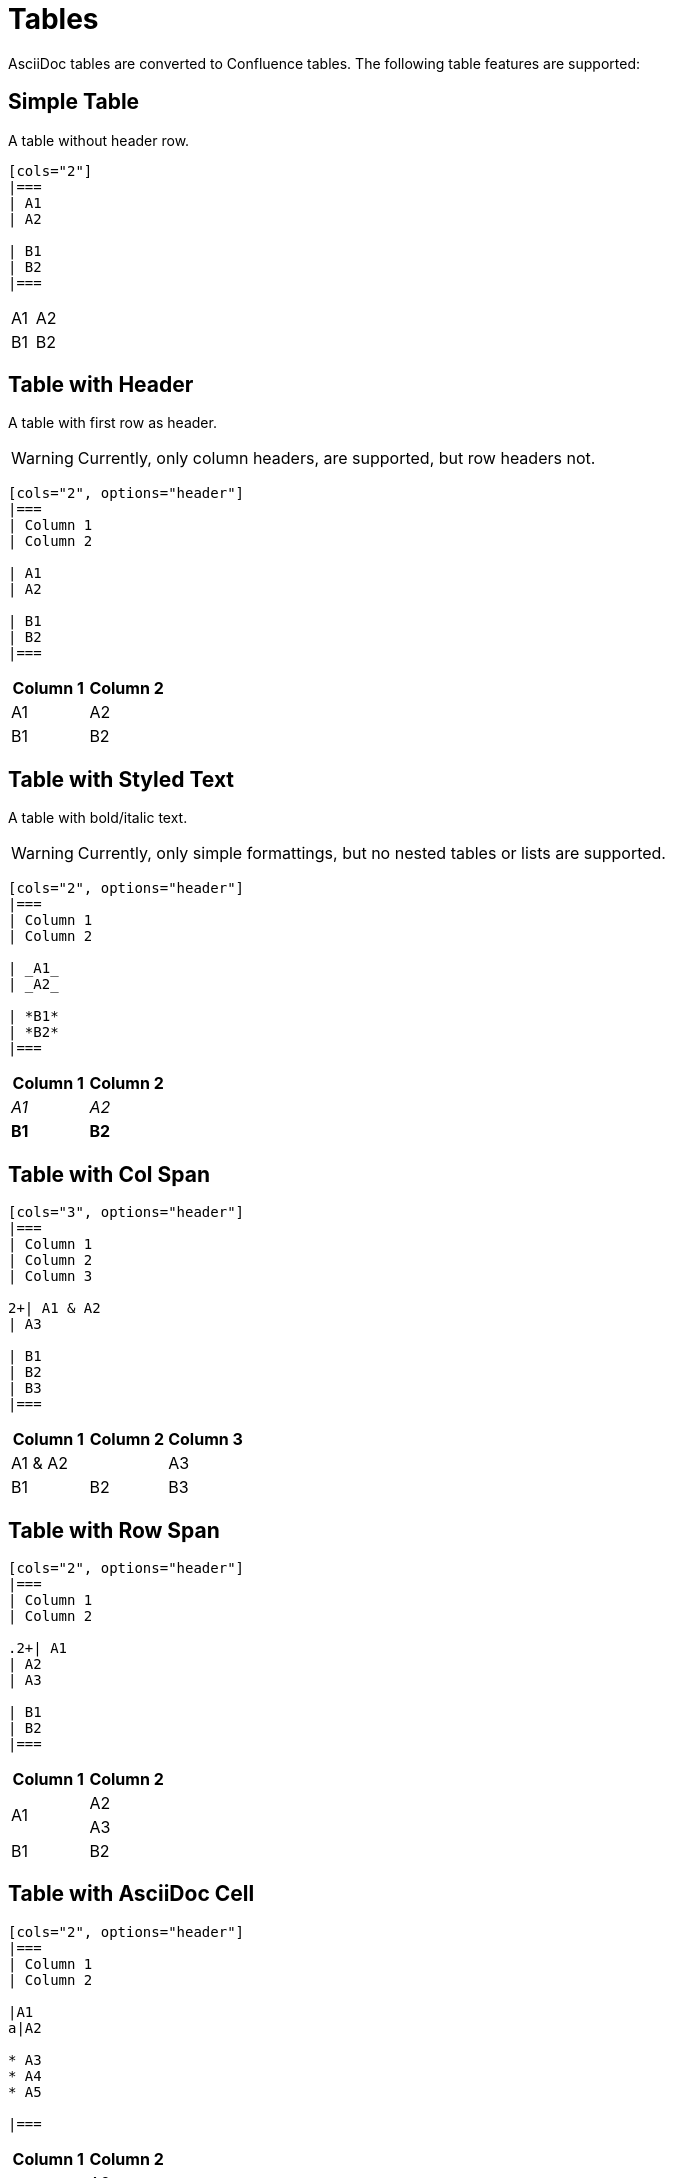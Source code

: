 = Tables

AsciiDoc tables are converted to Confluence tables. The following table features are supported:

== Simple Table

A table without header row.

[listing]
....
[cols="2"]
|===
| A1
| A2

| B1
| B2
|===
....

[cols="2"]
|===
| A1
| A2

| B1
| B2
|===


== Table with Header

A table with first row as header.

[WARNING]
====
Currently, only column headers, are supported, but row headers not.
====

[listing]
....
[cols="2", options="header"]
|===
| Column 1
| Column 2

| A1
| A2

| B1
| B2
|===

....

[cols="2", options="header"]
|===
| Column 1
| Column 2

| A1
| A2

| B1
| B2
|===


== Table with Styled Text

A table with bold/italic text.

[WARNING]
====
Currently, only simple formattings, but no nested tables or lists are supported.
====

[listing]
....
[cols="2", options="header"]
|===
| Column 1
| Column 2

| _A1_
| _A2_

| *B1*
| *B2*
|===
....

[cols="2", options="header"]
|===
| Column 1
| Column 2

| _A1_
| _A2_

| *B1*
| *B2*
|===

== Table with Col Span

[listing]
....
[cols="3", options="header"]
|===
| Column 1
| Column 2
| Column 3

2+| A1 & A2
| A3

| B1
| B2
| B3
|===
....

[cols="3", options="header"]
|===
| Column 1
| Column 2
| Column 3

2+| A1 & A2
| A3

| B1
| B2
| B3
|===

== Table with Row Span

[listing]
....
[cols="2", options="header"]
|===
| Column 1
| Column 2

.2+| A1
| A2
| A3

| B1
| B2
|===
....

[cols="2", options="header"]
|===
| Column 1
| Column 2

.2+| A1
| A2
| A3

| B1
| B2
|===

== Table with AsciiDoc Cell

[listing]
....
[cols="2", options="header"]
|===
| Column 1
| Column 2

|A1
a|A2

* A3
* A4
* A5

|===
....

[cols="2", options="header"]
|===
| Column 1
| Column 2

|A1
a|A2

* A3
* A4
* A5

|===
